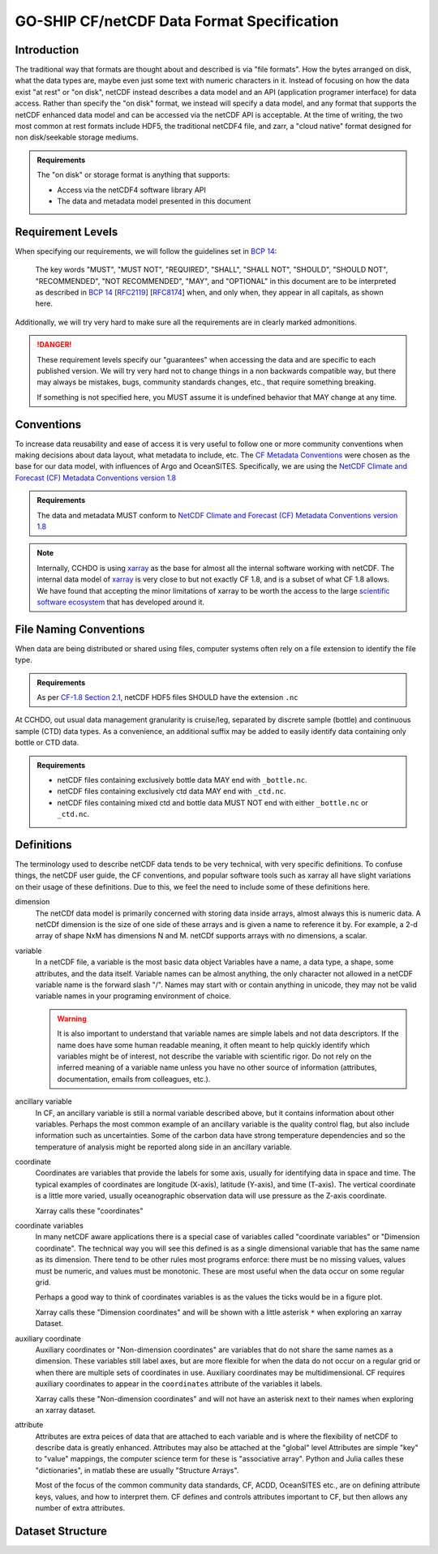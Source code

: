 GO-SHIP CF/netCDF Data Format Specification
===========================================

Introduction
------------
The traditional way that formats are thought about and described is via "file formats".
How the bytes arranged on disk, what the data types are, maybe even just some text with numeric characters in it.
Instead of focusing on how the data exist "at rest" or "on disk", netCDF instead describes a data model and an API (application programer interface) for data access.
Rather than specify the "on disk" format, we instead will specify a data model, and any format that supports the netCDF enhanced data model and can be accessed via the netCDF API is acceptable.
At the time of writing, the two most common at rest formats include HDF5, the traditional netCDF4 file, and zarr, a "cloud native" format designed for non disk/seekable storage mediums.

.. admonition:: Requirements

    The "on disk" or storage format is anything that supports:
    
    * Access via the netCDF4 software library API
    * The data and metadata model presented in this document


Requirement Levels
------------------
When specifying our requirements, we will follow the guidelines set in `BCP 14`_:

    The key words "MUST", "MUST NOT", "REQUIRED", "SHALL", "SHALL NOT", "SHOULD", "SHOULD NOT", "RECOMMENDED", "NOT RECOMMENDED", "MAY", and "OPTIONAL" in this document are to be interpreted as described in `BCP 14`_ [`RFC2119`_] [`RFC8174`_] when, and only when, they appear in all capitals, as shown here.

Additionally, we will try very hard to make sure all the requirements are in clearly marked admonitions.

.. danger::

    These requirement levels specify our "guarantees" when accessing the data and are specific to each published version.
    We will try very hard not to change things in a non backwards compatible way, but there may always be mistakes, bugs, community standards changes, etc., that require something breaking.

    If something is not specified here, you MUST assume it is undefined behavior that MAY change at any time.

Conventions
-----------
To increase data reusability and ease of access it is very useful to follow one or more community conventions when making decisions about data layout, what metadata to include, etc.
The  `CF Metadata Conventions`_ were chosen as the base for our data model, with influences of Argo and OceanSITES.
Specifically, we are using the `NetCDF Climate and Forecast (CF) Metadata Conventions version 1.8`_

.. admonition:: Requirements

    The data and metadata MUST conform to `NetCDF Climate and Forecast (CF) Metadata Conventions version 1.8`_

.. note::

    Internally, CCHDO is using `xarray`_ as the base for almost all the internal software working with netCDF.
    The internal data model of `xarray`_ is very close to but not exactly CF 1.8, and is a subset of what CF 1.8 allows.
    We have found that accepting the minor limitations of xarray to be worth the access to the large `scientific software ecosystem`_ that has developed around it.

    .. _xarray: https://docs.xarray.dev/en/stable/
    .. _scientific software ecosystem: https://docs.xarray.dev/en/stable/ecosystem.html

File Naming Conventions
-----------------------
When data are being distributed or shared using files, computer systems often rely on a file extension to identify the file type.

.. admonition:: Requirements

    As per `CF-1.8 Section 2.1`_, netCDF HDF5 files SHOULD have the extension ``.nc``

At CCHDO, out usual data management granularity is cruise/leg, separated by discrete sample (bottle) and continuous sample (CTD) data types.
As a convenience, an additional suffix may be added to easily identify data containing only bottle or CTD data.

.. admonition:: Requirements

    * netCDF files containing exclusively bottle data MAY end with ``_bottle.nc``.
    * netCDF files containing exclusively ctd data MAY end with ``_ctd.nc``.
    * netCDF files containing mixed ctd and bottle data MUST NOT end with either ``_bottle.nc`` or ``_ctd.nc``.

Definitions
-----------
The terminology used to describe netCDF data tends to be very technical, with very specific definitions.
To confuse things, the netCDF user guide, the CF conventions, and popular software tools such as xarray all have slight variations on their usage of these definitions.
Due to this, we feel the need to include some of these definitions here.

dimension
  The netCDf data model is primarily concerned with storing data inside arrays, almost always this is numeric data.
  A netCDf dimension is the size of one side of these arrays and is given a name to reference it by.
  For example, a 2-d array of shape NxM has dimensions N and M.
  netCDf supports arrays with no dimensions, a scalar.

variable
  In a netCDF file, a variable is the most basic data object
  Variables have a name, a data type, a shape, some attributes, and the data itself.
  Variable names can be almost anything, the only character not allowed in a netCDF variable name is the forward slash "/".
  Names may start with or contain anything in unicode, they may not be valid variable names in your programing environment of choice.

  .. warning::

    It is also important to understand that variable names are simple labels and not data descriptors.
    If the name does have some human readable meaning, it often meant to help quickly identify which variables might be of interest, not describe the variable with scientific rigor.
    Do not rely on the inferred meaning of a variable name unless you have no other source of information (attributes, documentation, emails from colleagues, etc.).

ancillary variable
  In CF, an ancillary variable is still a normal variable described above, but it contains information about other variables.
  Perhaps the most common example of an ancillary variable is the quality control flag, but also include information such as uncertainties.
  Some of the carbon data have strong temperature dependencies and so the temperature of analysis might be reported along side in an ancillary variable.
  
coordinate
  Coordinates are variables that provide the labels for some axis, usually for identifying data in space and time.
  The typical examples of coordinates are longitude (X-axis), latitude (Y-axis), and time (T-axis).
  The vertical coordinate is a little more varied, usually oceanographic observation data will use pressure as the Z-axis coordinate.

  Xarray calls these "coordinates"

coordinate variables
  In many netCDF aware applications there is a special case of variables called "coordinate variables" or "Dimension coordinate".
  The technical way you will see this defined is as a single dimensional variable that has the same name as its dimension.
  There tend to be other rules most programs enforce: there must be no missing values, values must be numeric, and values must be monotonic.
  These are most useful when the data occur on some regular grid.

  Perhaps a good way to think of coordinates variables is as the values the ticks would be in a figure plot.

  Xarray calls these "Dimension coordinates" and will be shown with a little asterisk ``*`` when exploring an xarray Dataset.

auxiliary coordinate
  Auxiliary coordinates or "Non-dimension coordinates" are variables that do not share the same names as a dimension.
  These variables still label axes, but are more flexible for when the data do not occur on a regular grid or when there are multiple sets of coordinates in use.
  Auxiliary coordinates may be multidimensional.
  CF requires auxiliary coordinates to appear in the ``coordinates`` attribute of the variables it labels.

  Xarray calls these "Non-dimension coordinates" and will not have an asterisk next to their names when exploring an xarray dataset.

attribute
  Attributes are extra peices of data that are attached to each variable and is where the flexibility of netCDF to describe data is greatly enhanced.
  Attributes may also be attached at the "global" level
  Attributes are simple "key" to "value" mappings, the computer science term for these is "associative array".
  Python and Julia calles these "dictionaries", in matlab these are usually "Structure Arrays".

  Most of the focus of the common community data standards, CF, ACDD, OceanSITES etc., are on defining attribute keys, values, and how to interpret them.
  CF defines and controls attributes important to CF, but then allows any number of extra attributes.

Dataset Structure
----


.. _BCP 14: https://www.rfc-editor.org/info/bcp14
.. _RFC2119: https://datatracker.ietf.org/doc/html/rfc2119
.. _RFC8174: https://datatracker.ietf.org/doc/html/rfc8174
.. _CF Metadata Conventions: https://cfconventions.org/
.. _NetCDF Climate and Forecast (CF) Metadata Conventions version 1.8: https://cfconventions.org/Data/cf-conventions/cf-conventions-1.8/cf-conventions.html
.. _CF-1.8 Section 2.1: https://cfconventions.org/Data/cf-conventions/cf-conventions-1.8/cf-conventions.html#_filename

